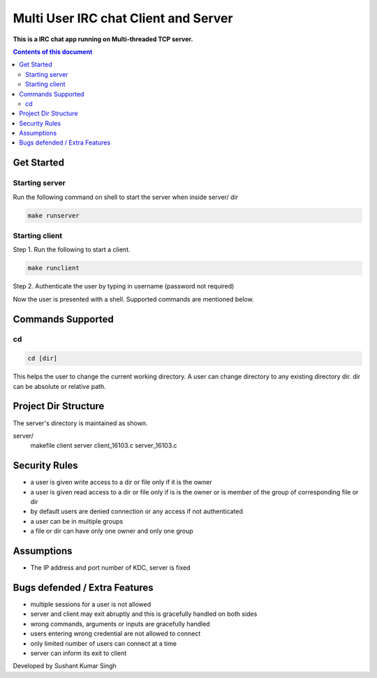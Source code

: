 
Multi User IRC chat Client and Server
**********

**This is a IRC chat app running on Multi-threaded TCP server.**


.. contents:: **Contents of this document**
   :depth: 2


Get Started
===========

Starting server
---------------
Run the following command on shell to start the server when inside server/ dir

.. code:: shell

  make runserver
  
  
Starting client
---------------
Step 1.
Run the following to start a client.


.. code:: shell

  make runclient

Step 2.
Authenticate the user by typing in username (password not required)

Now the user is presented with a shell. Supported commands are mentioned below.

Commands Supported
==================
cd
--

.. code:: shell

  cd [dir]
  
This helps the user to change the current working directory. A user can change directory to any existing directory dir. dir can be absolute or relative path.



Project Dir Structure
=====================

The server's directory is maintained as shown.

server/
    makefile
    client
    server
    client_16103.c
    server_16103.c
    


Security Rules
==============

- a user is given write access to a dir or file only if it is the owner
- a user is given read access to a dir or file only if is is the owner or is member of the group of corresponding file or dir
- by default users are denied connection or any access if not authenticated
- a user can be in multiple groups
- a file or dir can have only one owner and only one group



Assumptions
============

- The IP address and port number of KDC, server is fixed


Bugs defended / Extra Features
==============================

- multiple sessions for a user is not allowed
- server and client may exit abruptly and this is gracefully handled on both sides
- wrong commands, arguments or inputs are gracefully handled
- users entering wrong credential are not allowed to connect
- only limited number of users can connect at a time
- server can inform its exit to client



Developed by Sushant Kumar Singh
